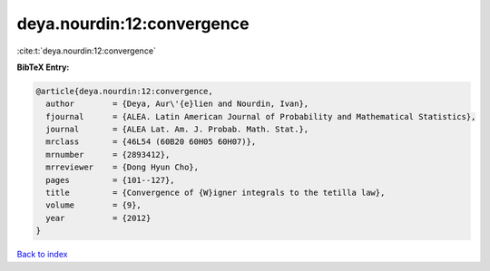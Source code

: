 deya.nourdin:12:convergence
===========================

:cite:t:`deya.nourdin:12:convergence`

**BibTeX Entry:**

.. code-block:: bibtex

   @article{deya.nourdin:12:convergence,
     author        = {Deya, Aur\'{e}lien and Nourdin, Ivan},
     fjournal      = {ALEA. Latin American Journal of Probability and Mathematical Statistics},
     journal       = {ALEA Lat. Am. J. Probab. Math. Stat.},
     mrclass       = {46L54 (60B20 60H05 60H07)},
     mrnumber      = {2893412},
     mrreviewer    = {Dong Hyun Cho},
     pages         = {101--127},
     title         = {Convergence of {W}igner integrals to the tetilla law},
     volume        = {9},
     year          = {2012}
   }

`Back to index <../By-Cite-Keys.rst>`_
